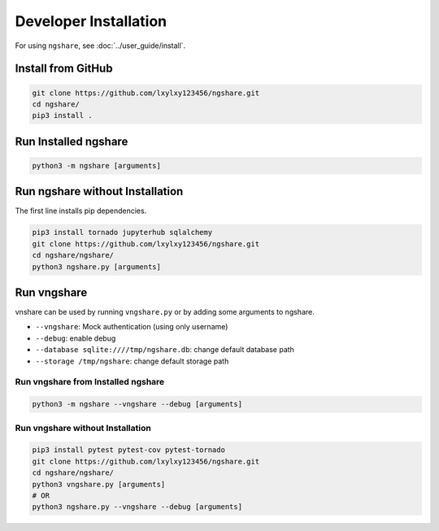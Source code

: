 Developer Installation
======================

For using ``ngshare``, see :doc:`../user_guide/install`.

Install from GitHub
-------------------
.. code:: bash

    git clone https://github.com/lxylxy123456/ngshare.git
    cd ngshare/
    pip3 install .

Run Installed ngshare
---------------------
.. code:: bash

    python3 -m ngshare [arguments]

Run ngshare without Installation
--------------------------------
The first line installs pip dependencies.

.. code:: bash

    pip3 install tornado jupyterhub sqlalchemy
    git clone https://github.com/lxylxy123456/ngshare.git
    cd ngshare/ngshare/
    python3 ngshare.py [arguments]

Run vngshare
------------
vnshare can be used by running ``vngshare.py`` or by adding some arguments to ngshare.

* ``--vngshare``: Mock authentication (using only username)
* ``--debug``: enable debug
* ``--database sqlite:////tmp/ngshare.db``: change default database path
* ``--storage /tmp/ngshare``: change default storage path

Run vngshare from Installed ngshare
^^^^^^^^^^^^^^^^^^^^^^^^^^^^^^^^^^^
.. code:: bash

    python3 -m ngshare --vngshare --debug [arguments]

Run vngshare without Installation
^^^^^^^^^^^^^^^^^^^^^^^^^^^^^^^^^
.. code:: bash

    pip3 install pytest pytest-cov pytest-tornado
    git clone https://github.com/lxylxy123456/ngshare.git
    cd ngshare/ngshare/
    python3 vngshare.py [arguments]
    # OR
    python3 ngshare.py --vngshare --debug [arguments]
